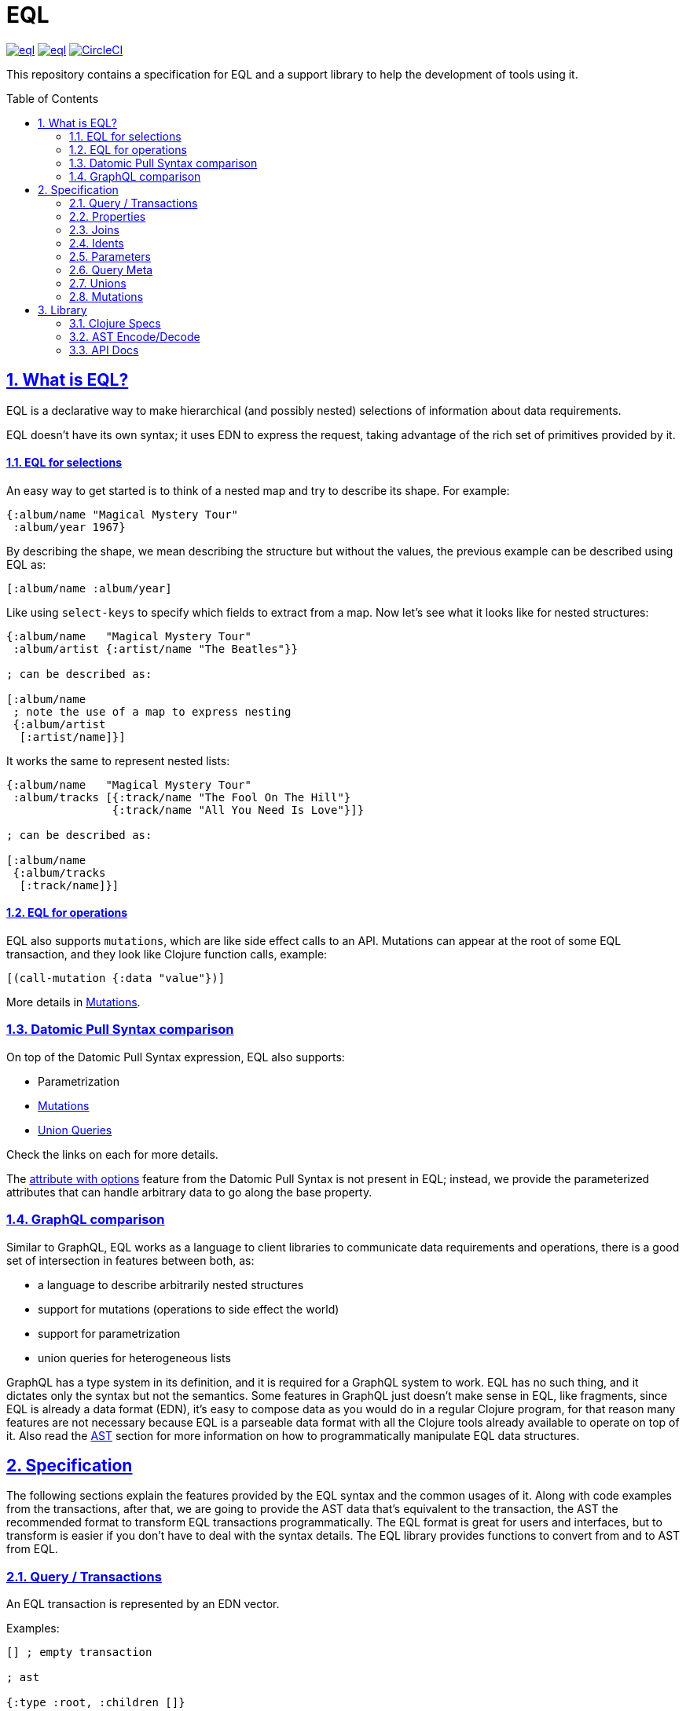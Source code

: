 :source-highlighter: coderay
:source-language: clojure
:toc:
:toc-placement: preamble
:sectlinks:
:sectanchors:
:sectnums:
ifdef::env-github,env-cljdoc[]
:tip-caption: :bulb:
:note-caption: :information_source:
:important-caption: :heavy_exclamation_mark:
:caution-caption: :fire:
:warning-caption: :warning:
endif::[]

= EQL

image:https://img.shields.io/clojars/v/edn-query-language/eql.svg[link=https://clojars.org/edn-query-language/eql]
image:https://cljdoc.xyz/badge/edn-query-language/eql[link=https://cljdoc.xyz/d/edn-query-language/eql/CURRENT]
image:https://circleci.com/gh/edn-query-language/eql/tree/master.svg?style=svg["CircleCI", link="https://circleci.com/gh/edn-query-language/eql/tree/master"]

This repository contains a specification for EQL and a support library to help the development
of tools using it.

== What is EQL?

EQL is a declarative way to make hierarchical (and possibly nested) selections of information about data requirements.

EQL doesn't have its own syntax; it uses EDN to express the request, taking advantage of
the rich set of primitives provided by it.

==== EQL for selections

An easy way to get started is to think of a nested map and try to describe its shape. For example:

[source,clojure]
----
{:album/name "Magical Mystery Tour"
 :album/year 1967}
----

By describing the shape, we mean describing the structure but without the values, the previous example can be described using EQL as:

[source,clojure]
----
[:album/name :album/year]
----

Like using `select-keys` to specify which fields to extract from a map. Now let's see
what it looks like for nested structures:

[source,clojure]
----
{:album/name   "Magical Mystery Tour"
 :album/artist {:artist/name "The Beatles"}}

; can be described as:

[:album/name
 ; note the use of a map to express nesting
 {:album/artist
  [:artist/name]}]
----

It works the same to represent nested lists:

[source,clojure]
----
{:album/name   "Magical Mystery Tour"
 :album/tracks [{:track/name "The Fool On The Hill"}
                {:track/name "All You Need Is Love"}]}

; can be described as:

[:album/name
 {:album/tracks
  [:track/name]}]
----

==== EQL for operations

EQL also supports `mutations`, which are like side effect calls to an API. Mutations can
appear at the root of some EQL transaction, and they look like Clojure function calls, example:

[source,clojure]
----
[(call-mutation {:data "value"})]
----

More details in <<Mutations>>.

=== Datomic Pull Syntax comparison

On top of the Datomic Pull Syntax expression, EQL also supports:

- Parametrization
- <<Mutations>>
- <<Unions,Union Queries>>

Check the links on each for more details.

The link:https://docs.datomic.com/on-prem/pull.html#attribute-with-options[attribute with options] feature
from the Datomic Pull Syntax is not present in EQL; instead, we provide the parameterized
attributes that can handle arbitrary data to go along the base property.

=== GraphQL comparison

Similar to GraphQL, EQL works as a language to client libraries to communicate data requirements and operations,
there is a good set of intersection in features between both, as:

- a language to describe arbitrarily nested structures
- support for mutations (operations to side effect the world)
- support for parametrization
- union queries for heterogeneous lists

GraphQL has a type system in its definition, and it is required for a GraphQL system to work. EQL has
no such thing, and it dictates only the syntax but not the semantics. Some features in
GraphQL just doesn't make sense in EQL, like fragments, since EQL is already a data format (EDN),
it's easy to compose data as you would do in a regular Clojure program, for that reason
many features are not necessary because EQL is a parseable data format with all the Clojure
tools already available to operate on top of it. Also read the <<AST Encode/Decode,AST>> section for more information
on how to programmatically manipulate EQL data structures.

== Specification

The following sections explain the features provided by the EQL syntax and the
common usages of it. Along with code examples from the transactions, after that, we
are going to provide the AST data that's equivalent to the transaction, the AST the
recommended format to transform EQL transactions programmatically. The EQL format is
great for users and interfaces, but to transform is easier if you don't have to deal
with the syntax details. The EQL library provides functions to convert from and to
AST from EQL.

=== Query / Transactions

An EQL transaction is represented by an EDN vector.

Examples:

[source,clojure]
----
[] ; empty transaction

; ast

{:type :root, :children []}
----

A transaction that only contains reads is commonly called a `query`, but notice that
at the syntax level, it has no difference.

=== Properties

Properties in `EQL` are expressed as Clojure keywords; they can be simple or qualified
keywords, and they express the property been requested.

Examples:

[source,clojure]
----
[:album/name :album/year]

; ast

{:type     :root
 :children [{:type :prop, :dispatch-key :album/name, :key :album/name}
            {:type :prop, :dispatch-key :album/year, :key :album/year}]}
----

=== Joins

Joins are used to describe nesting in the request transaction. They are represented as
EDN maps, always with a single entry, the entry key is the property to join on, and the
entry value is a sub-query to run.

Examples:

[source,clojure]
----
[{:favorite-albums
  [:album/name :album/year]}]

; ast

{:type     :root
 :children [{:type         :join
             :dispatch-key :favorite-albums
             :key          :favorite-albums
             :query        [:album/name :album/year]
             :children     [{:type :prop, :dispatch-key :album/name, :key :album/name}
                            {:type :prop, :dispatch-key :album/year, :key :album/year}]}]}
----

Nested joins example:

[source,clojure]
----
[{:favorite-albums
  [:album/name :album/year
   {:album/tracks
    [:track/name
     :track/duration]}]}]

; ast

{:type :root
 :children
 [{:type         :join
   :dispatch-key :favorite-albums
   :key          :favorite-albums

   :query        [:album/name
                  :album/year
                  {:album/tracks [:track/name :track/duration]}]

   :children     [{:type :prop, :dispatch-key :album/name, :key :album/name}
                  {:type :prop, :dispatch-key :album/year, :key :album/year}
                  {:type         :join
                   :dispatch-key :album/tracks
                   :key          :album/tracks
                   :query        [:track/name :track/duration]
                   :children     [{:type :prop, :dispatch-key :track/name, :key :track/name}
                                  {:type         :prop
                                   :dispatch-key :track/duration
                                   :key          :track/duration}]}]}]}
----

=== Idents

Idents are represented by a vector with two elements, where the first is a keyword and
the second can be anything. They are like link:http://blog.datomic.com/2014/02/datomic-lookup-refs.html[lookup refs on Datomic],
in general, they can provide an address-like thing, and their use and semantic might
vary from system to system.

Examples:

[source,clojure]
----
[[:customer/id 123]]

; ast

{:type :root
 :children [{:type :prop, :dispatch-key :customer/id, :key [:customer/id 123]}]}
----

Note that this time in the AST the `:dispatch-key` and `:key` got different values this
time, the `:dispatch-key` been just the `ident key` while the `:key` contains the
full thing.

It's common to use an ident as a join key to start a query for some entity:

[source,clojure]
----
[{[:customer/id 123]
  [:customer/name :customer/email]}]

; ast

{:type     :root
 :children [{:type         :join
             :dispatch-key :customer/id
             :key          [:customer/id 123]
             :query        [:customer/name :customer/email]
             :children     [{:type :prop, :dispatch-key :customer/name, :key :customer/name}
                            {:type         :prop
                             :dispatch-key :customer/email
                             :key          :customer/email}]}]}
----

=== Parameters

EQL properties, joins, and idents have support for parametrization. This allows the
query to provide an extra dimension of information about the requested data. A parameter
is expressed by wrapping the thing with an EDN list, like so:

[source,clojure]
----
; without params
[:foo]

; with params
[(:foo {:with "params"})]

; ast

{:type     :root
 :children [{:type         :prop
             :dispatch-key :foo
             :key          :foo
             :params       {:with "params"}
             :meta         {:line 1, :column 15}}]}
----

Note on the AST side it gets a new `:params` key. Params *must* always be maps, the
map values can be anything. Here are more examples of parameterizing queries:

[source,clojure]
----
; ident with params

[([:ident "value"] {:with "param"})]

{:type     :root
 :children [{:type         :prop
             :dispatch-key :ident
             :key          [:ident "value"]
             :params       {:with "param"}
             :meta         {:line 1, :column 15}}]}

; join with params wrap the key with the list

[{(:join-key {:with "params"})
  [:sub-query]}]

{:type     :root
 :children [{:type         :join
             :dispatch-key :join-key
             :key          :join-key
             :params       {:with "params"}
             :meta         {:line 1, :column 16}
             :query        [:sub-query]
             :children     [{:type         :prop
                             :dispatch-key :sub-query
                             :key          :sub-query}]}]}

; ident join with params

[{([:ident "value"] {:with "params"})
  [:sub-query]}]

{:type     :root
 :children [{:type         :join
             :dispatch-key :ident
             :key          [:ident "value"]
             :params       {:with "params"}
             :meta         {:line 1 :column 16}
             :query        [:sub-query]
             :children     [{:type         :prop
                             :dispatch-key :sub-query
                             :key          :sub-query}]}]}

; alternate syntax to add params on joins (wrap the entire map, AST result is the same)

[({:join-key
   [:sub-query]}
  {:with "params"})]

{:type     :root
 :children [{:type         :join
             :dispatch-key :join-key
             :key          :join-key
             :params       {:with "params"}
             :meta         {:line 1, :column 16}
             :query        [:sub-query]
             :children     [{:type         :prop
                             :dispatch-key :sub-query
                             :key          :sub-query}]}]}
----

WARNING: remember that unless you are writing on some EDN file, you have to quote the
lists or Clojure tries to execute then, EQL expects then to come as data lists.

=== Query Meta

Metadata from the query is stored in the AST and restore on the other way around. This
allows adding an extra meta layer of information at the query level.

[source,clojure]
----
(with-meta [] {:meta "data"})

; ast

{:type :root, :children [], :meta {:meta "data"}}
----

=== Unions

In EQL unions are used to specify polymorphic requirements, that means depending on some
condition a different query might be chosen to fulfill the requirements. For example,
in a messaging the app you have a single list, each entry on the chat log can be a `message`,
`audio` or `photo`, each own having it query requirement. Here is it in code:

[source,clojure]
----
; message query
[:message/id :message/text :chat.entry/timestamp]

; audio query
[:audio/id :audio/url :audio/duration :chat.entry/timestamp]

; photo query
[:photo/id :photo/url :photo/width :photo/height :chat.entry/timestamp]

; list query
[{:chat/entries ???}] ; what goes there?
----

Now to express this polymorphic requirement as the sub-query of the `:chat/entries` list
we can use a map as the join value, and each entry on this map represents a possible
sub-query, the way this information is used is up to the parser implementation, EQL only
defines the syntax, here are some examples of how it could be written:

[source,clojure]
----
; in this example, the selection is made by looking if the processed entry contains
; some value on the key used for its selection
[{:chat/entries
  {:message/id [:message/id :message/text :chat.entry/timestamp]
   :audio/id   [:audio/id :audio/url :audio/duration :chat.entry/timestamp]
   :photo/id   [:photo/id :photo/url :photo/width :photo/height :chat.entry/timestamp]}}]

; in this case, we give a type name and use as the key, this usually requires some
; out of band configuration to know how to pull this data from each entry to use
; as the comparison
[{:chat/entries
  {:entry.type/message [:message/id :message/text :chat.entry/timestamp]
   :entry.type/audio   [:audio/id :audio/url :audio/duration :chat.entry/timestamp]
   :entry.type/photo   [:photo/id :photo/url :photo/width :photo/height :chat.entry/timestamp]}}]

; ast for the first example

{:type :root
 :children
 [{:type         :join
   :dispatch-key :chat/entries
   :key          :chat/entries
   :query        {:message/id [:message/id :message/text :chat.entry/timestamp]
                  :audio/id   [:audio/id :audio/url :audio/duration :chat.entry/timestamp]
                  :photo/id   [:photo/id
                               :photo/url
                               :photo/width
                               :photo/height
                               :chat.entry/timestamp]}
   :children     [{:type :union
                   :query
                         {:message/id [:message/id :message/text :chat.entry/timestamp]
                          :audio/id   [:audio/id :audio/url :audio/duration :chat.entry/timestamp]
                          :photo/id   [:photo/id
                                       :photo/url
                                       :photo/width
                                       :photo/height
                                       :chat.entry/timestamp]}
                   :children
                         [{:type      :union-entry
                           :union-key :message/id
                           :query     [:message/id :message/text :chat.entry/timestamp]
                           :children  [{:type :prop, :dispatch-key :message/id, :key :message/id}
                                       {:type :prop, :dispatch-key :message/text, :key :message/text}
                                       {:type         :prop
                                        :dispatch-key :chat.entry/timestamp
                                        :key          :chat.entry/timestamp}]}
                          {:type      :union-entry
                           :union-key :audio/id
                           :query     [:audio/id :audio/url :audio/duration :chat.entry/timestamp]
                           :children  [{:type :prop, :dispatch-key :audio/id, :key :audio/id}
                                       {:type :prop, :dispatch-key :audio/url, :key :audio/url}
                                       {:type         :prop
                                        :dispatch-key :audio/duration
                                        :key          :audio/duration}
                                       {:type         :prop
                                        :dispatch-key :chat.entry/timestamp
                                        :key          :chat.entry/timestamp}]}
                          {:type      :union-entry
                           :union-key :photo/id
                           :query     [:photo/id
                                       :photo/url
                                       :photo/width
                                       :photo/height
                                       :chat.entry/timestamp]
                           :children  [{:type :prop, :dispatch-key :photo/id, :key :photo/id}
                                       {:type :prop, :dispatch-key :photo/url, :key :photo/url}
                                       {:type :prop, :dispatch-key :photo/width, :key :photo/width}
                                       {:type :prop, :dispatch-key :photo/height, :key :photo/height}
                                       {:type         :prop
                                        :dispatch-key :chat.entry/timestamp
                                        :key          :chat.entry/timestamp}]}]}]}]}
----

=== Mutations

Mutations in EQL are used to represent operation calls, usually to do something
that will cause a side effect on the world.

A mutation is represented by a list of two elements; the first is the symbol
that names the mutation and the second is a map with input data.

[source,clojure]
----
[(call.some/operation {:data "input"})]

; ast

{:type :root
 :children
 [{:dispatch-key call.some/operation
   :key          call.some/operation
   :params       {:data "input"}
   :meta         {:line 610, :column 17}
   :type         :call}]}
----

NOTE: Mutations and parameters are very like each other, their main difference
is that once uses symbols as keys, the other uses one of the read options (properties,
idents, joins).

Mutations can appear anywhere in the query, root or sub-queries (although if that's supported
by the parser it's up to each implementation).

==== Mutation Joins

A mutation call can also have a join to represent the data to pull from the
mutation output. The syntax is like a join that you do around the mutation:

[source,clojure]
----
[{(call.some/operation {:data "input"})
  [:response :key-a :key-b]}]

; ast

{:type :root
 :children
 [{:dispatch-key call.some/operation
   :key          call.some/operation
   :params       {:data "input"}
   :meta         {:line 612 :column 18}
   :type         :call
   :query        [:response :key-a :key-b]
   :children     [{:type :prop, :dispatch-key :response, :key :response}
                  {:type :prop, :dispatch-key :key-a, :key :key-a}
                  {:type :prop, :dispatch-key :key-b, :key :key-b}]}]}
----

== Library

The package `edn-query-language.core` provides a suite of specs to validate queries and
AST's, it also provides generators for the query and helper functions to common
query operations.

=== Clojure Specs

=== AST Encode/Decode

To convert between query and AST, EQL provides the helper functions `eql/query->ast` and
`eql/ast->query` helper functions. Here are some example usages:

[source,clojure]
----
(eql/query->ast [:foo])
; => {:type :root, :children [{:type :prop, :dispatch-key :foo, :key :foo}]}

(eql/ast->query {:type :root, :children [{:type :prop, :dispatch-key :foo, :key :foo}]})
; => [:foo]
----

=== API Docs

Check complete API docs at link:https://cljdoc.org/d/edn-query-language/eql/CURRENT/api/edn-query-language.core[EQL cljdoc page].

//== History
//
//EQL is a later baptized language, it's initial syntax was defined by link:https://docs.datomic.com/pull.html[Datomic Pull Syntax], later extended
//by link:https://github.com/omcljs/om[Om.next].

//== Projects using EQL
//
//- link:http://fulcro.fulcrologic.com/[Fulcro]
//- link:https://github.com/wilkerlucio/pathom[Pathom]
//- link:https://github.com/walkable-server/walkable[Walkable]
